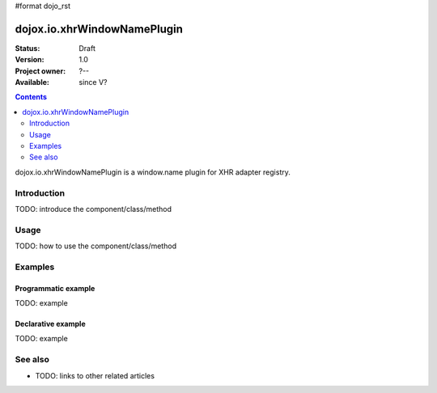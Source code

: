 #format dojo_rst

dojox.io.xhrWindowNamePlugin
============================

:Status: Draft
:Version: 1.0
:Project owner: ?--
:Available: since V?

.. contents::
   :depth: 2

dojox.io.xhrWindowNamePlugin is a window.name plugin for XHR adapter registry.


============
Introduction
============

TODO: introduce the component/class/method


=====
Usage
=====

TODO: how to use the component/class/method

.. code-block :: javascript
 :linenos:

 <script type="text/javascript">
   // your code
 </script>



========
Examples
========

Programmatic example
--------------------

TODO: example

Declarative example
-------------------

TODO: example


========
See also
========

* TODO: links to other related articles
